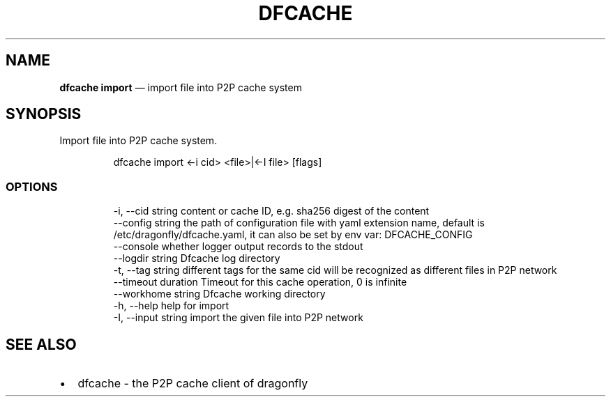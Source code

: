 .\" Automatically generated by Pandoc 3.7.0.1
.\"
.TH "DFCACHE" "1" "" "Version v2.2.0" "Frivolous \(lqDfcache\(rq Documentation"
.SH NAME
\f[B]dfcache import\f[R] \(em import file into P2P cache system
.SH SYNOPSIS
Import file into P2P cache system.
.IP
.EX
dfcache import <\-i cid> <file>|<\-I file> [flags]
.EE
.SS OPTIONS
.IP
.EX
  \-i, \-\-cid string            content or cache ID, e.g. sha256 digest of the content
      \-\-config string         the path of configuration file with yaml extension name, default is /etc/dragonfly/dfcache.yaml, it can also be set by env var: DFCACHE_CONFIG
      \-\-console               whether logger output records to the stdout
      \-\-logdir string         Dfcache log directory
  \-t, \-\-tag string            different tags for the same cid will be recognized as different  files in P2P network
      \-\-timeout duration      Timeout for this cache operation, 0 is infinite
      \-\-workhome string       Dfcache working directory
  \-h, \-\-help           help for import
  \-I, \-\-input string   import the given file into P2P network
.EE
.SH SEE ALSO
.IP \(bu 2
dfcache \- the P2P cache client of dragonfly
